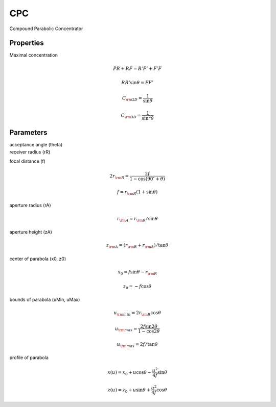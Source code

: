 CPC
---

Compound Parabolic Concentrator 

Properties
**********

.. image:: CPC.png
  :width: 50%
  :align: center
  
  
Maximal concentration

.. math::
  PR + RF = R'F' + F'F 

.. math::
  RR' \sin\theta = FF'  
  
.. math::
  C_{\rm 2D} = \frac{1}{\sin\theta}  
  
.. math::
  C_{\rm 3D} = \frac{1}{\sin^2\theta}  
  
  
Parameters
**********

| acceptance angle (theta)
| receiver radius (rR)

focal distance (f)

.. math::
  2r_{\rm R} = \frac{2f}{1 - \cos(90^\circ + \theta)} 

.. math::
  f = r_{\rm R}(1 + \sin\theta)   
  
aperture radius (rA)

.. math::
  r_{\rm A} = r_{\rm R}/\sin\theta  
  
aperture height (zA)

.. math::
  z_{\rm A} = (r_{\rm R} + r_{\rm A}) / \tan\theta  
  
center of parabola (x0, z0)

.. math::
  x_0 = f \sin\theta - r_{\rm R}  

.. math::
  z_0 = -f \cos\theta
  
bounds of parabola (uMin, uMax)

.. math::
  u_{\rm min} = 2 r_{\rm R}  \cos\theta
  
.. math::
  u_{\rm max} = \frac{2f \sin 2\theta}{1 - \cos 2\theta} 

.. math::
  u_{\rm max} = 2f/ \tan\theta
  
  
profile of parabola

.. math::
  x(u) = x_0 + u \cos\theta - \frac{u^2}{4f} \sin\theta
  
.. math::
  z(u) = z_0 + u \sin\theta + \frac{u^2}{4f} \cos\theta  